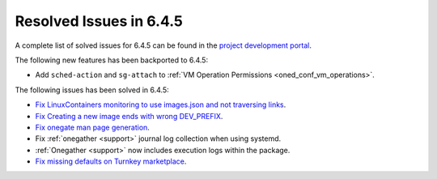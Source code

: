 .. _resolved_issues_645:

Resolved Issues in 6.4.5
--------------------------------------------------------------------------------


A complete list of solved issues for 6.4.5 can be found in the `project development portal <https://github.com/OpenNebula/one/milestone/68?closed=1>`__.

The following new features has been backported to 6.4.5:

- Add ``sched-action`` and ``sg-attach`` to :ref:`VM Operation Permissions <oned_conf_vm_operations>`.

The following issues has been solved in 6.4.5:

- `Fix LinuxContainers monitoring to use images.json and not traversing links <https://github.com/OpenNebula/one/issues/6171>`__.
- `Fix Creating a new image ends with wrong DEV_PREFIX <https://github.com/OpenNebula/one/issues/6214>`__.
- `Fix onegate man page generation <https://github.com/OpenNebula/one/issues/6172>`__.
- Fix :ref:`onegather <support>` journal log collection when using systemd.
- :ref:`Onegather <support>` now includes execution logs within the package.
- `Fix missing defaults on Turnkey marketplace <https://github.com/OpenNebula/one/issues/6258>`__.
